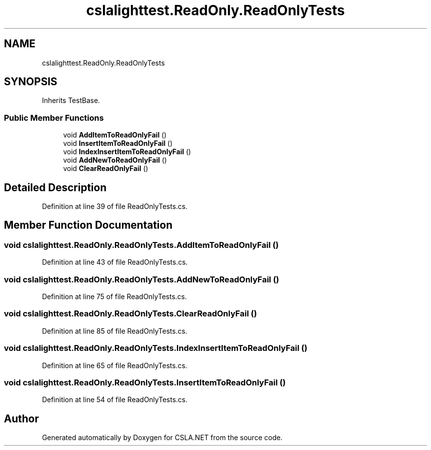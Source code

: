 .TH "cslalighttest.ReadOnly.ReadOnlyTests" 3 "Wed Jul 21 2021" "Version 5.4.2" "CSLA.NET" \" -*- nroff -*-
.ad l
.nh
.SH NAME
cslalighttest.ReadOnly.ReadOnlyTests
.SH SYNOPSIS
.br
.PP
.PP
Inherits TestBase\&.
.SS "Public Member Functions"

.in +1c
.ti -1c
.RI "void \fBAddItemToReadOnlyFail\fP ()"
.br
.ti -1c
.RI "void \fBInsertItemToReadOnlyFail\fP ()"
.br
.ti -1c
.RI "void \fBIndexInsertItemToReadOnlyFail\fP ()"
.br
.ti -1c
.RI "void \fBAddNewToReadOnlyFail\fP ()"
.br
.ti -1c
.RI "void \fBClearReadOnlyFail\fP ()"
.br
.in -1c
.SH "Detailed Description"
.PP 
Definition at line 39 of file ReadOnlyTests\&.cs\&.
.SH "Member Function Documentation"
.PP 
.SS "void cslalighttest\&.ReadOnly\&.ReadOnlyTests\&.AddItemToReadOnlyFail ()"

.PP
Definition at line 43 of file ReadOnlyTests\&.cs\&.
.SS "void cslalighttest\&.ReadOnly\&.ReadOnlyTests\&.AddNewToReadOnlyFail ()"

.PP
Definition at line 75 of file ReadOnlyTests\&.cs\&.
.SS "void cslalighttest\&.ReadOnly\&.ReadOnlyTests\&.ClearReadOnlyFail ()"

.PP
Definition at line 85 of file ReadOnlyTests\&.cs\&.
.SS "void cslalighttest\&.ReadOnly\&.ReadOnlyTests\&.IndexInsertItemToReadOnlyFail ()"

.PP
Definition at line 65 of file ReadOnlyTests\&.cs\&.
.SS "void cslalighttest\&.ReadOnly\&.ReadOnlyTests\&.InsertItemToReadOnlyFail ()"

.PP
Definition at line 54 of file ReadOnlyTests\&.cs\&.

.SH "Author"
.PP 
Generated automatically by Doxygen for CSLA\&.NET from the source code\&.
